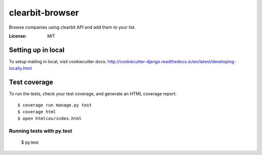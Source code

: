 clearbit-browser
================

Browse companies using clearbit API and add them to your list.

.. image:: https://img.shields.io/badge/built%20with-Cookiecutter%20Django-ff69b4.svg
     :target: https://github.com/pydanny/cookiecutter-django/
     :alt: Built with Cookiecutter Django


:License: MIT


Setting up in local
^^^^^^^^^^^^^
To setup mailing in local, visit cookiecutter docs: http://cookiecutter-django.readthedocs.io/en/latest/developing-locally.html


Test coverage
^^^^^^^^^^^^^

To run the tests, check your test coverage, and generate an HTML coverage report::

    $ coverage run manage.py test
    $ coverage html
    $ open htmlcov/index.html

Running tests with py.test
~~~~~~~~~~~~~~~~~~~~~~~~~~
  $ py.test

